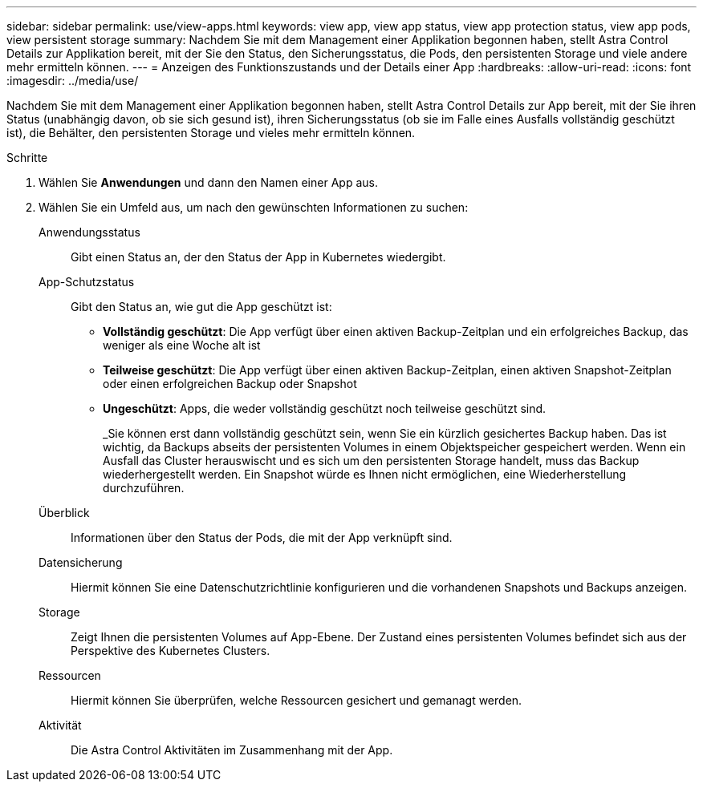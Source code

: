 ---
sidebar: sidebar 
permalink: use/view-apps.html 
keywords: view app, view app status, view app protection status, view app pods, view persistent storage 
summary: Nachdem Sie mit dem Management einer Applikation begonnen haben, stellt Astra Control Details zur Applikation bereit, mit der Sie den Status, den Sicherungsstatus, die Pods, den persistenten Storage und viele andere mehr ermitteln können. 
---
= Anzeigen des Funktionszustands und der Details einer App
:hardbreaks:
:allow-uri-read: 
:icons: font
:imagesdir: ../media/use/


[role="lead"]
Nachdem Sie mit dem Management einer Applikation begonnen haben, stellt Astra Control Details zur App bereit, mit der Sie ihren Status (unabhängig davon, ob sie sich gesund ist), ihren Sicherungsstatus (ob sie im Falle eines Ausfalls vollständig geschützt ist), die Behälter, den persistenten Storage und vieles mehr ermitteln können.

.Schritte
. Wählen Sie *Anwendungen* und dann den Namen einer App aus.
. Wählen Sie ein Umfeld aus, um nach den gewünschten Informationen zu suchen:
+
Anwendungsstatus:: Gibt einen Status an, der den Status der App in Kubernetes wiedergibt.
App-Schutzstatus:: Gibt den Status an, wie gut die App geschützt ist:
+
--
** *Vollständig geschützt*: Die App verfügt über einen aktiven Backup-Zeitplan und ein erfolgreiches Backup, das weniger als eine Woche alt ist
** *Teilweise geschützt*: Die App verfügt über einen aktiven Backup-Zeitplan, einen aktiven Snapshot-Zeitplan oder einen erfolgreichen Backup oder Snapshot
** *Ungeschützt*: Apps, die weder vollständig geschützt noch teilweise geschützt sind.
+
_Sie können erst dann vollständig geschützt sein, wenn Sie ein kürzlich gesichertes Backup haben. Das ist wichtig, da Backups abseits der persistenten Volumes in einem Objektspeicher gespeichert werden. Wenn ein Ausfall das Cluster herauswischt und es sich um den persistenten Storage handelt, muss das Backup wiederhergestellt werden. Ein Snapshot würde es Ihnen nicht ermöglichen, eine Wiederherstellung durchzuführen.



--
Überblick:: Informationen über den Status der Pods, die mit der App verknüpft sind.
Datensicherung:: Hiermit können Sie eine Datenschutzrichtlinie konfigurieren und die vorhandenen Snapshots und Backups anzeigen.
Storage:: Zeigt Ihnen die persistenten Volumes auf App-Ebene. Der Zustand eines persistenten Volumes befindet sich aus der Perspektive des Kubernetes Clusters.
Ressourcen:: Hiermit können Sie überprüfen, welche Ressourcen gesichert und gemanagt werden.
Aktivität:: Die Astra Control Aktivitäten im Zusammenhang mit der App.



